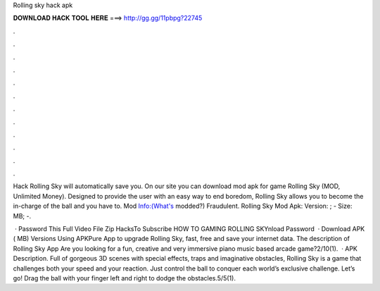 Rolling sky hack apk



𝐃𝐎𝐖𝐍𝐋𝐎𝐀𝐃 𝐇𝐀𝐂𝐊 𝐓𝐎𝐎𝐋 𝐇𝐄𝐑𝐄 ===> http://gg.gg/11pbpg?22745



.



.



.



.



.



.



.



.



.



.



.



.

Hack Rolling Sky will automatically save you. On our site you can download mod apk for game Rolling Sky (MOD, Unlimited Money). Designed to provide the user with an easy way to end boredom, Rolling Sky allows you to become the in-charge of the ball and you have to. Mod Info:(What's modded?) Fraudulent. Rolling Sky Mod Apk: Version: ; - Size: MB; -.

 · Password This Full Video File Zip HacksTo Subscribe HOW TO GAMING ROLLING SKYnload Password  · Download APK ( MB) Versions Using APKPure App to upgrade Rolling Sky, fast, free and save your internet data. The description of Rolling Sky App Are you looking for a fun, creative and very immersive piano music based arcade game?2/10(1).  · APK Description. Full of gorgeous 3D scenes with special effects, traps and imaginative obstacles, Rolling Sky is a game that challenges both your speed and your reaction. Just control the ball to conquer each world’s exclusive challenge. Let’s go! Drag the ball with your finger left and right to dodge the obstacles.5/5(1).
